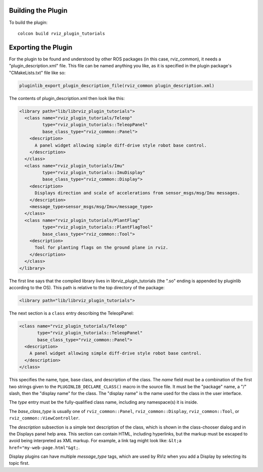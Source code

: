 Building the Plugin
-------------------

.. tutorial-formatter:: ../../CMakeLists.txt

To build the plugin::

    colcon build rviz_plugin_tutorials

Exporting the Plugin
--------------------

For the plugin to be found and understood by other ROS packages (in this case, rviz_common), it needs a "plugin_description.xml" file.
This file can be named anything you like, as it is specified in the plugin package's "CMakeLists.txt" file like so:

.. code-block::

  pluginlib_export_plugin_description_file(rviz_common plugin_description.xml)

The contents of plugin_description.xml then look like this:

.. code-block:: xml

  <library path="lib/librviz_plugin_tutorials">
    <class name="rviz_plugin_tutorials/Teleop"
           type="rviz_plugin_tutorials::TeleopPanel"
           base_class_type="rviz_common::Panel">
      <description>
        A panel widget allowing simple diff-drive style robot base control.
      </description>
    </class>
    <class name="rviz_plugin_tutorials/Imu"
           type="rviz_plugin_tutorials::ImuDisplay"
           base_class_type="rviz_common::Display">
      <description>
        Displays direction and scale of accelerations from sensor_msgs/msg/Imu messages.
      </description>
      <message_type>sensor_msgs/msg/Imu</message_type>
    </class>
    <class name="rviz_plugin_tutorials/PlantFlag"
           type="rviz_plugin_tutorials::PlantFlagTool"
           base_class_type="rviz_common::Tool">
      <description>
        Tool for planting flags on the ground plane in rviz.
      </description>
    </class>
  </library>

The first line says that the compiled library lives in librviz_plugin_tutorials (the ".so" ending is appended by pluginlib according to the OS).
This path is relative to the top directory of the package:

.. code-block:: xml

  <library path="lib/librviz_plugin_tutorials">

The next section is a ``class`` entry describing the TeleopPanel:

.. code-block:: xml

    <class name="rviz_plugin_tutorials/Teleop"
           type="rviz_plugin_tutorials::TeleopPanel"
           base_class_type="rviz_common::Panel">
      <description>
        A panel widget allowing simple diff-drive style robot base control.
      </description>
    </class>

This specifies the name, type, base class, and description of the class.
The *name* field must be a combination of the first two strings given to the ``PLUGINLIB_DECLARE_CLASS()`` macro in the source file.
It must be the "package" name, a "/" slash, then the "display name" for the class.
The "display name" is the name used for the class in the user interface.

The *type* entry must be the fully-qualified class name, including any namespace(s) it is inside.

The *base_class_type* is usually one of ``rviz_common::Panel``, ``rviz_common::Display``, ``rviz_common::Tool``, or ``rviz_common::ViewController``.

The *description* subsection is a simple text description of the class, which is shown in the class-chooser dialog and in the Displays panel help area.
This section can contain HTML, including hyperlinks, but the markup must be escaped to avoid being interpreted as XML markup.
For example, a link tag might look like: ``&lt;a href="my-web-page.html"&gt;``.

Display plugins can have multiple *message_type* tags, which are used by RViz when you add a Display by selecting its topic first.
